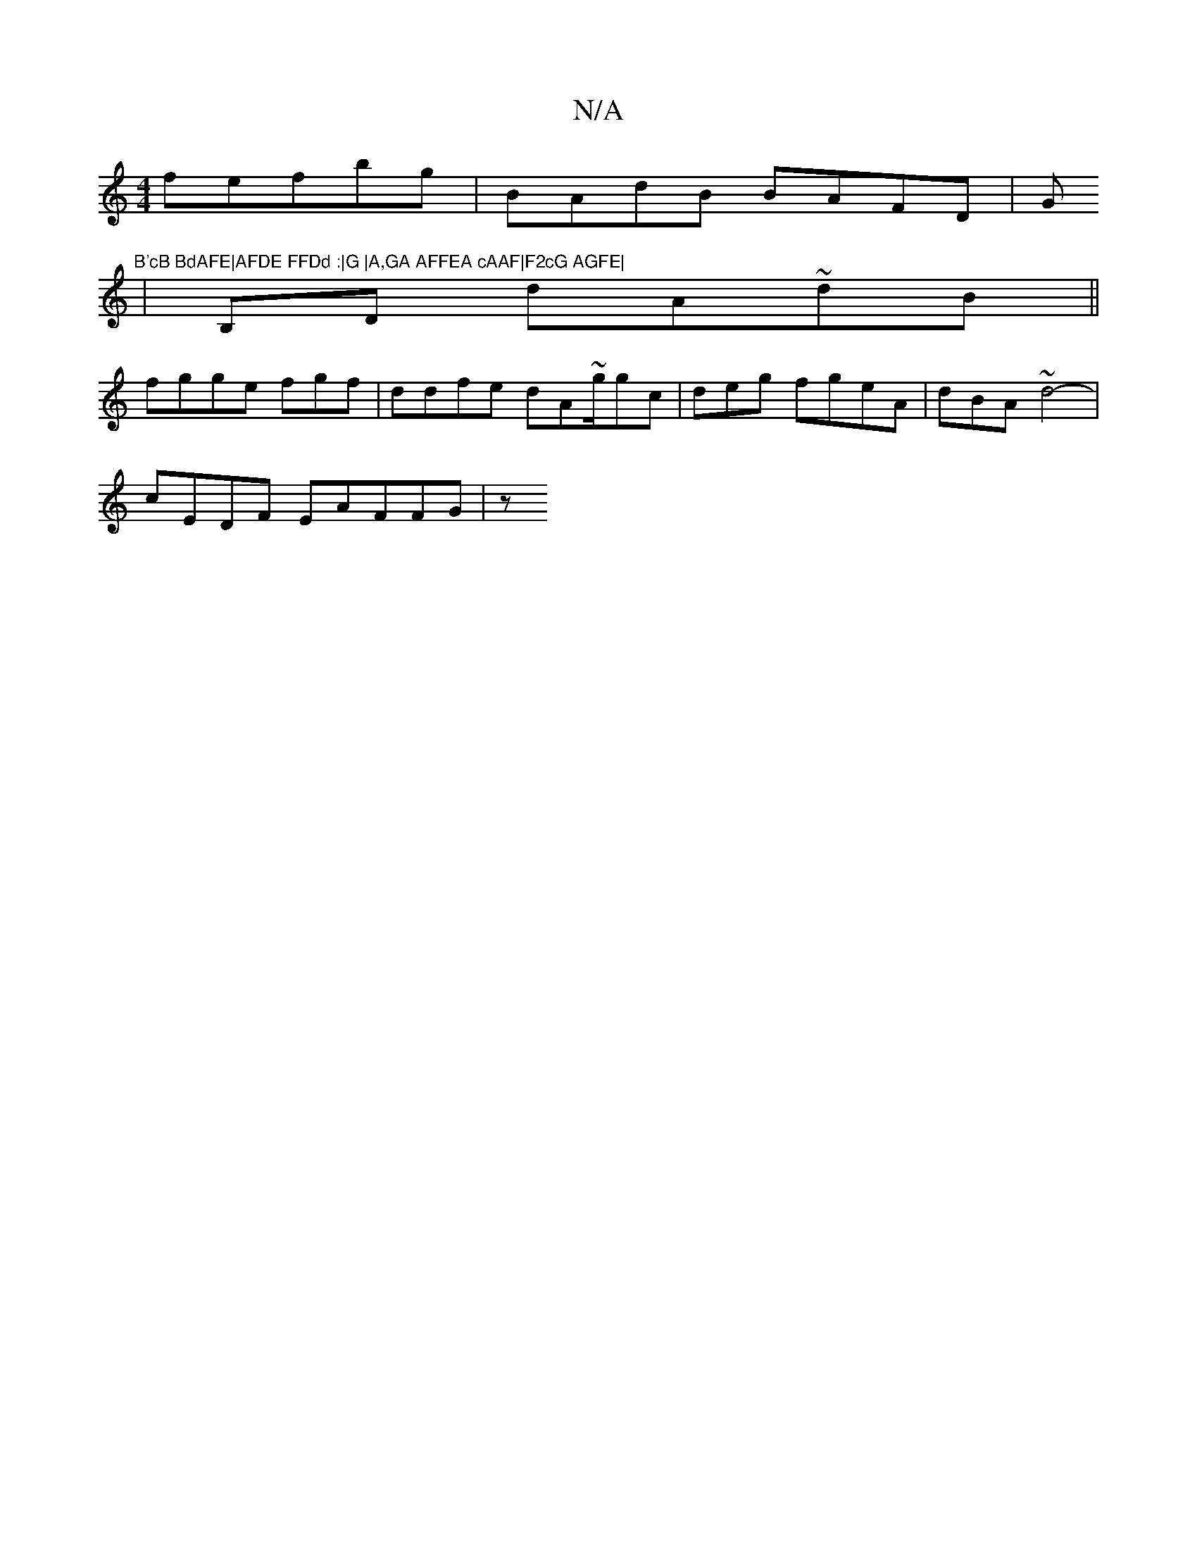 X:1
T:N/A
M:4/4
R:N/A
K:Cmajor
 fefbg|BAdB BAFD| G"B'cB BdAFE|AFDE FFDd :|G |A,GA AFFEA cAAF|F2cG AGFE|
|B,D dA~dB ||
D:F4 EG D2|E6 AD BAGD|E4EB/GD|[DD:|
[M:2A/FDFDB|BADA BAAG|A|
fgge fgf|ddfe dA~g/gc|deg fgeA|dBA~d4-|
cEDF EAFFG|z